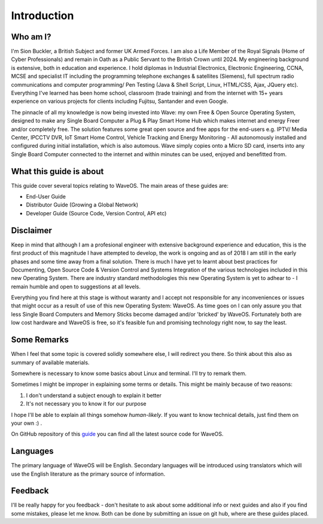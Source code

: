 Introduction
============

Who am I?
----------

I'm Sion Buckler, a British Subject and former UK Armed Forces. I am also a Life Member of the Royal Signals (Home of Cyber Professionals) and remain in Oath as a Public Servant to the British Crown until 2024. My engineering background is extensive, both in education and experience. I hold diplomas in Industrial Electronics, Electronic Engineering, CCNA, MCSE and specialist IT including the programming telephone exchanges & satellites (Siemens), full spectrum radio communications and computer programming/ Pen Testing (Java & Shell Script, Linux, HTML/CSS, Ajax, JQuery etc). Everything I've learned has been home school, classroom (trade training) and from the internet with 15+ years experience on various projects for clients including Fujitsu, Santander and even Google. 

The pinnacle of all my knowledge is now being invested into Wave: my own Free & Open Source Operating System, designed to make any Single Board Computer a Plug & Play Smart Home Hub which makes internet and energy Freer and/or completely free. The solution features some great open source and free apps for the end-users e.g. IPTV/ Media Center, IPCCTV DVR, IoT Smart Home Control, Vehicle Tracking and Energy Monitoring - All autonomously installed and configured during initial installation, which is also automous. Wave simply copies onto a Micro SD card, inserts into any Single Board Computer connected to the internet and within minutes can be used, enjoyed and benefitted from. 

What this guide is about
----------------------------

This guide cover several topics relating to WaveOS. The main areas of these guides are:

* End-User Guide
* Distributor Guide (Growing a Global Network)
* Developer Guide (Source Code, Version Control, API etc)

Disclaimer
----------

Keep in mind that although I am a profesional engineer with extensive background experience and education, this is the first product of this magnitude I have attempted to develop, the work is ongoing and as of 2018 I am still in the early phases and some time away from a final solution. There is much I have yet to learnt about best practices for Documenting, Open Source Code & Version Control and Systems Integration of the various technologies included in this new Operating System. There are industry standard methodologies this new Operating System is yet to adhear to - I remain humble and open to suggestions at all levels. 

Everything you find here at this stage is without waranty and I accept not responsible for any inconveniences or issues that might occur as a result of use of this new Operating System: WaveOS. As time goes on I can only assure you that less Single Board Computers and Memory Sticks become damaged and/or 'bricked' by WaveOS. Fortunately both are low cost hardware and WaveOS is free, so it's feasible fun and promising technology right now, to say the least. 

Some Remarks
------------

When I feel that some topic is covered solidly somewhere else, I will
redirect you there. So think about this also as summary of available materials.

Somewhere is necessary to know some basics about Linux and terminal. I'll try to remark them.
 
Sometimes I might be improper in explaining some terms or details. This might be mainly because of two reasons:

1. I don't understand a subject enough to explain it better  
2. It's not necessary you to know it for our purpose

I hope I'll be able to explain all things somehow *human-likely*. If you want to know technical details, just find them on your own :) .

On GitHub repository of this `guide <https://GitHub.com/unclehowell/WaveOS>`_ you can find all the latest source code for WaveOS. 

Languages
-----------

The primary language of WaveOS will be English. Secondary languages will be introduced using translators which will use the English literature as the primary source of information. 

Feedback
--------

I'll be really happy for you feedback - don't hesitate to ask about some additional info or next guides and also if you find some mistakes, please let me know. Both can be done by submitting an issue on git hub, where are these guides placed.
